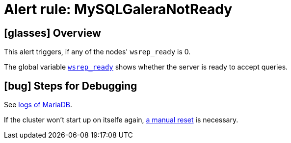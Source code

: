 = Alert rule: MySQLGaleraNotReady

== icon:glasses[] Overview

This alert triggers, if any of the nodes' `wsrep_ready` is 0.

The global variable https://galeracluster.com/library/documentation/galera-status-variables.html#wsrep-ready[`wsrep_ready`] shows whether the server is ready to accept queries.

== icon:bug[] Steps for Debugging

See xref:how-tos/mariadbgalera/debug.adoc#_show_mariadb_logs[logs of MariaDB].

If the cluster won't start up on itselfe again, xref:how-tos/mariadbgalera/reset_cluster.adoc[a manual reset] is necessary.
